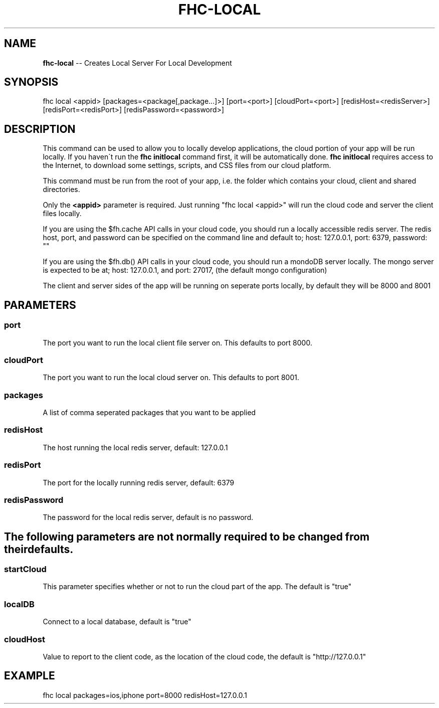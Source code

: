 .\" Generated with Ronnjs 0.3.8
.\" http://github.com/kapouer/ronnjs/
.
.TH "FHC\-LOCAL" "1" "January 2013" "" ""
.
.SH "NAME"
\fBfhc-local\fR \-\- Creates Local Server For Local Development
.
.SH "SYNOPSIS"
.
.nf
fhc local <appid> [packages=<package[,package\.\.\.]>] [port=<port>] [cloudPort=<port>] [redisHost=<redisServer>] [redisPort=<redisPort>] [redisPassword=<password>]
.
.fi
.
.SH "DESCRIPTION"
This command can be used to allow you to locally develop applications, the cloud portion of your app will be run locally\. If you haven\'t run the \fBfhc initlocal\fR command first, it will be automatically done\. \fBfhc initlocal\fR requires access to the Internet, to download some settings, scripts, and CSS files from our cloud platform\.
.
.P
This command must be run from the root of your app, i\.e\. the folder which contains your cloud, client and shared directories\.
.
.P
Only the \fB<appid>\fR parameter is required\. Just running "fhc local <appid>" will run the cloud code and server the client files locally\.
.
.P
If you are using the $fh\.cache API calls in your cloud code, you should run a locally accessible redis server\.  The redis host, port, and password can be specified on the command line and default to; host: 127\.0\.0\.1, port: 6379, password: ""
.
.P
If you are using the $fh\.db() API calls in your cloud code, you should run a mondoDB server locally\.  The mongo server is expected to be at; host: 127\.0\.0\.1, and port: 27017, (the default mongo configuration)
.
.P
The client and server sides of the app will be running on seperate ports locally, by default they will be 8000 and 8001
.
.SH "PARAMETERS"
.
.SS "port"
The port you want to run the local client file server on\. This defaults to port 8000\.
.
.SS "cloudPort"
The port you want to run the local cloud server on\. This defaults to port 8001\.
.
.SS "packages"
A list of comma seperated packages that you want to be applied
.
.SS "redisHost"
The host running the local redis server, default: 127\.0\.0\.1
.
.SS "redisPort"
The port for the locally running redis server, default: 6379
.
.SS "redisPassword"
The password for the local redis server, default is no password\.
.
.SH "The following parameters are not normally required to be changed from their defaults\."
.
.SS "startCloud"
This parameter specifies whether or not to run the cloud part of the app\. The default is "true"
.
.SS "localDB"
Connect to a local database, default is "true"
.
.SS "\fIcloudHost\fR"
Value to report to the client code, as the location of the cloud code, the default is "http://127\.0\.0\.1"
.
.SH "EXAMPLE"
fhc local packages=ios,iphone port=8000 redisHost=127\.0\.0\.1

